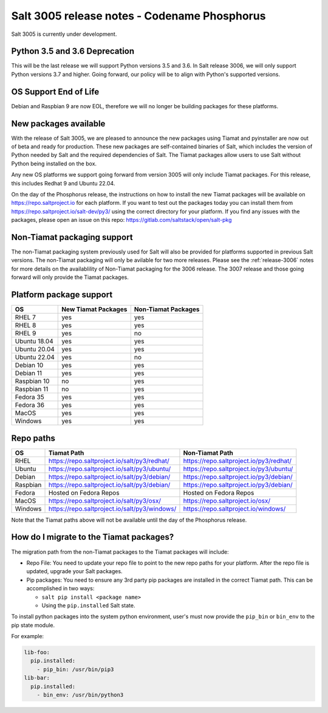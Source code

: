 .. _release-3005:

=============================================
Salt 3005 release notes - Codename Phosphorus
=============================================

Salt 3005 is currently under development.


Python 3.5 and 3.6 Deprecation
------------------------------

This will be the last release we will support Python versions 3.5 and 3.6.
In Salt release 3006, we will only support Python versions 3.7 and higher.
Going forward, our policy will be to align with Python's supported versions.

OS Support End of Life
----------------------
Debian and Raspbian 9 are now EOL, therefore we will no longer be building
packages for these platforms.

New packages available
----------------------

With the release of Salt 3005, we are pleased to announce the
new packages using Tiamat and pyinstaller are now out of beta
and ready for production. These new packages are self-contained
binaries of Salt, which includes the version of Python needed by Salt
and the required dependencies of Salt. The Tiamat packages allow users
to use Salt without Python being installed on the box.

Any new OS platforms we support going forward from version 3005 will only
include Tiamat packages. For this release, this includes Redhat 9 and Ubuntu 22.04.

On the day of the Phosphorus release, the instructions on how to install the
new Tiamat packages will be available on https://repo.saltproject.io for each
platform. If you want to test out the packages today you can install them
from https://repo.saltproject.io/salt-dev/py3/ using the correct directory
for your platform. If you find any issues with the packages, please open an
issue on this repo: https://gitlab.com/saltstack/open/salt-pkg


Non-Tiamat packaging support
----------------------------
The non-Tiamat packaging system previously used for Salt will also be provided
for platforms supported in previous Salt versions. The non-Tiamat packaging will
only be avilable for two more releases. Please see the :ref:`release-3006` notes for more
details on the availablility of Non-Tiamat packaging for the 3006 release.
The 3007 release and those going forward will only provide the Tiamat packages.

Platform package support
------------------------

+--------------+---------------------+---------------------+
|     OS       | New Tiamat Packages | Non-Tiamat Packages |
+==============+=====================+=====================+
| RHEL 7       |         yes         |        yes          |
+--------------+---------------------+---------------------+
| RHEL 8       |         yes         |        yes          |
+--------------+---------------------+---------------------+
| RHEL 9       |         yes         |        no           |
+--------------+---------------------+---------------------+
| Ubuntu 18.04 |         yes         |        yes          |
+--------------+---------------------+---------------------+
| Ubuntu 20.04 |         yes         |        yes          |
+--------------+---------------------+---------------------+
| Ubuntu 22.04 |         yes         |        no           |
+--------------+---------------------+---------------------+
| Debian 10    |         yes         |        yes          |
+--------------+---------------------+---------------------+
| Debian 11    |         yes         |        yes          |
+--------------+---------------------+---------------------+
| Raspbian 10  |         no          |        yes          |
+--------------+---------------------+---------------------+
| Raspbian 11  |         no          |        yes          |
+--------------+---------------------+---------------------+
| Fedora 35    |         yes         |        yes          |
+--------------+---------------------+---------------------+
| Fedora 36    |         yes         |        yes          |
+--------------+---------------------+---------------------+
| MacOS        |         yes         |        yes          |
+--------------+---------------------+---------------------+
| Windows      |         yes         |        yes          |
+--------------+---------------------+---------------------+


Repo paths
----------

+----------+-----------------------------------------------+-----------------------------------------+
|     OS   | Tiamat Path                                   | Non-Tiamat Path                         |
+==========+===============================================+=========================================+
| RHEL     | https://repo.saltproject.io/salt/py3/redhat/  | https://repo.saltproject.io/py3/redhat/ |
+----------+-----------------------------------------------+-----------------------------------------+
| Ubuntu   | https://repo.saltproject.io/salt/py3/ubuntu/  | https://repo.saltproject.io/py3/ubuntu/ |
+----------+-----------------------------------------------+-----------------------------------------+
| Debian   | https://repo.saltproject.io/salt/py3/debian/  | https://repo.saltproject.io/py3/debian/ |
+----------+-----------------------------------------------+-----------------------------------------+
| Raspbian | https://repo.saltproject.io/salt/py3/debian/  | https://repo.saltproject.io/py3/debian/ |
+----------+-----------------------------------------------+-----------------------------------------+
| Fedora   | Hosted on Fedora Repos                        | Hosted on Fedora Repos                  |
+----------+-----------------------------------------------+-----------------------------------------+
| MacOS    | https://repo.saltproject.io/salt/py3/osx/     | https://repo.saltproject.io/osx/        |
+----------+-----------------------------------------------+-----------------------------------------+
| Windows  | https://repo.saltproject.io/salt/py3/windows/ |  https://repo.saltproject.io/windows/   |
+----------+-----------------------------------------------+-----------------------------------------+

Note that the Tiamat paths above will not be available until the day of the Phosphorus release.


How do I migrate to the Tiamat packages?
----------------------------------------
The migration path from the non-Tiamat packages to the Tiamat packages will include:

* Repo File: You need to update your repo file to point to the new repo paths for your platform. After the repo
  file is updated, upgrade your Salt packages.
* Pip packages: You need to ensure any 3rd party pip packages are installed in the correct Tiamat path.
  This can be accomplished in two ways:

  * ``salt pip install <package name>``
  * Using the ``pip.installed`` Salt state.

To install python packages into the system python environment, user's must now provide the ``pip_bin`` or ``bin_env`` to the pip state module.

For example:

.. code-block:: yaml

    lib-foo:
      pip.installed:
        - pip_bin: /usr/bin/pip3
    lib-bar:
      pip.installed:
        - bin_env: /usr/bin/python3
